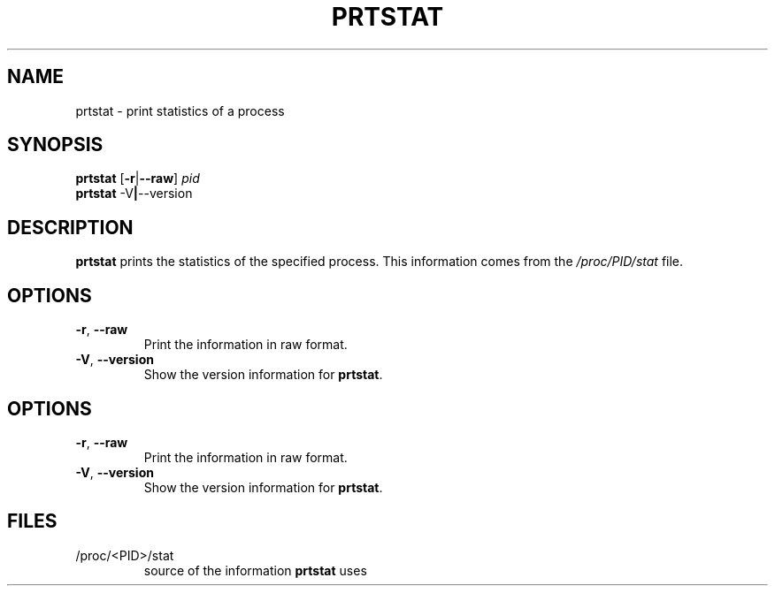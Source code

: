 .\"
.\" Copyright 2009-2012 Craig Small
.\"
.\" This program is free software; you can redistribute it and/or modify
.\" it under the terms of the GNU General Public License as published by
.\" the Free Software Foundation; either version 2 of the License, or
.\" (at your option) any later version.
.\"
.TH PRTSTAT 1 "2012-07-28" "psmisc" "User Commands"
.SH NAME
prtstat \- print statistics of a process
.SH SYNOPSIS
.ad l
.B prtstat
.RB [ \-r | \-\-raw ]
.I pid
.br
.B prtstat
.RB \-V | \-\-version
.ad b
.SH DESCRIPTION
.B prtstat
prints the statistics of the specified process.  This information comes
from the
.I /proc/PID/stat
file.
.SH OPTIONS
.TP
.BR \-r , \ \-\-raw
Print the information in raw format.
.TP
.BR \-V , \ \-\-version
Show the version information for
.BR prtstat .
.SH OPTIONS
.TP
.BR \-r , \ \-\-raw
Print the information in raw format.
.TP
.BR \-V , \ \-\-version
Show the version information for
.BR prtstat .
.SH FILES
.TP
/proc/<PID>/stat
source of the information
.B prtstat
uses

